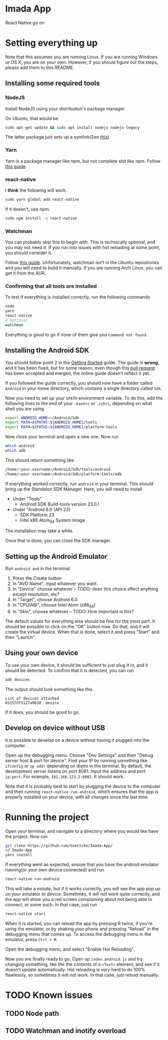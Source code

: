 * Imada App
React Native go on 

* Setting everything up

Note that this assumes you are running Linux. If you are running Windows or OS
X, you are on your own. However, if you should figure out the steps, please add
them to this README.

** Installing some required tools
*** NodeJS
Install NodeJS using your distribution's package manager.

On Ubuntu, that would be 
#+BEGIN_SRC bash
sudo apt-get update && sudo apt install nodejs nodejs-legacy
#+END_SRC
The latter package just sets up a symlink(See [[https://nodejs.org/en/download/package-manager/][this]]).
*** Yarn
Yarn is a package manager like npm, but not complete shit like npm. Follow [[https://yarnpkg.com/en/docs/install][this guide]].
*** react-native
I *think* the following will work. 
#+BEGIN_SRC bash
sudo yarn global add react-native
#+END_SRC

If it doesn't, use npm.
#+BEGIN_SRC bash 
sudo npm install -g react-native
#+END_SRC

*** Watchman
You can probably skip this to begin with.
This is technically optional, and you may not need it. If you run into issues
with hot reloading at some point, you should consider it. 

Follow [[https://facebook.github.io/watchman/docs/install.html][this guide]]. Unfortunately, watchman isn't in the Ubuntu repositories and
you will need to build it manually. If you are running Arch Linux, you can get
it from the AUR. 
*** Confirming that all tools are installed
To test if everything is installed correctly, run the following commands

#+BEGIN_SRC bash
node
yarn
react-native
# Optional
watchman
#+END_SRC

Everything is good to go if none of them give you =command not found=.

** Installing the Android SDK
You should follow point 2 in the [[https://facebook.github.io/react-native/docs/getting-started.html][Getting Started]] guide. 
The guide is *wrong*, and it has been fixed, but for some reason, even though
this [[https://github.com/facebook/react-native/pull/10710][pull request]] has been accepted and merged, the online guide doesn't reflect
it yet.

If you followed the guide correctly, you should now have a folder called
=Android= in your home directory, which contains a single directory called =Sdk=.

Now you need to set up your ~$PATH~ environment variable. To do this, add the
following lines to the end of your =.bashrc= or =.zshrc=, depending on what
shell you are using.

#+BEGIN_SRC bash
export ANDROID_HOME=~/Android/Sdk
export PATH=${PATH}:${ANDROID_HOME}/tools
export PATH=${PATH}:${ANDROID_HOME}/platform-tools
#+END_SRC

Now close your terminal and open a new one. Now run

#+BEGIN_SRC bash
which android
which adb
#+END_SRC

This should return something like

#+BEGIN_SRC bash
/home/<your-username>/Android/Sdk/tools/android      
/home/<your-username>/Android/Sdk/platform-tools/adb 
#+END_SRC

If everything worked correctly, run =android= in your terminal.
This should bring up the Standalon SDK Manager. Here, you will need to install 

- Under "Tools"
  - Android SDK Build-tools version 23.0.1
- Under "Android 6.0 (API 23)
  - SDK Platform 23
  - Intel x86 Atom_64 System Image

The installation may take a while. 

Once that is done, you can close the SDK manager.  

** Setting up the Android Emulator
Run =android avd= in the terminal.

1. Press the Create button
2. In "AVD Name", input whatever you want.
3. In "Device" choose whatever  -- TODO: does this choice affect anything except resolution, etc?
4. In "Target", choose Android 6.0
5. In "CPU/ABI", choose Intel Atom (x86_64)
6. In "Skin", choose whatever -- TODO: How important is this?

The default values for everything else should be fine for the most part.
It should be possible to click on the "OK" button now. Do that, and it will
create the virtual device. When that is done, select it and press "Start" and
then "Launch".

** Using your own device
To use your own device, it should be sufficient to just plug it in, and it should be detected.
To confirm that it is detected, you can run

#+BEGIN_SRC bash
adb devices
#+END_SRC

The output should look something like this
#+BEGIN_EXAMPLE
List of devices attached 
05157df5127a9630  device                    
#+END_EXAMPLE

If it does, you should be good to go.

** Develop on device without USB
It is possible to develop on a device without having it plugged into the computer.

Open up the debugging menu. Choose "Dev Settings" and then "Debug server host & port for device".
Find your IP by running something like ~ifconfig~ or ~ip addr~ depending on distro in the terminal.
By default, the development server listens on port 8081. Input the address and
port ~ip:port~. For example, ~192.168.123.1:8081~. It should work.

Note that it is probably best to start by plugging the device to the computer and then running
~react-native run-android~, which ensures that the app is properly installed on
your device, with all changes since the last time.

* Running the project
Open your terminal, and navigate to a directory where you would like have the
project. Now run

#+BEGIN_SRC bash
git clone https://github.com/Goettcke/Imada-App/
cd Imada-App
yarn install
#+END_SRC 

If everything went as expected, ensure that you have the android emulator
running(or your own device connected) and run

#+BEGIN_SRC bash
react-native run-android
#+END_SRC

This will take a minute, but if it works correctly, you will see the app pop up
on your emulator or device. Sometimes, it will not work quite correctly, and the
app will show you a red screen complaining about not being able to connect, or
some such. In that case, just run

#+BEGIN_SRC bash
react-native start
#+END_SRC

When it is started, you can reload the app by pressing R twice, if you're using
the emulator, or by shaking your phone and pressing "Reload" in the debugging
menu that comes up. To access the debugging menu in the emulator, press 
=Ctrl + M=.

Open the debugging menu, and select "Enable Hot Reloading".

Now you are finally ready to go. Open up =index.android.js= and try changing
something, like the the contents of a =<Text>= element, and see if it doesn't
update automatically. Hot reloading is very hard to do 100% flawlessly, so
sometimes it will not work. In that case, just reload manually.

* TODO Known issues
** TODO Node path
** TODO Watchman and inotify overload
